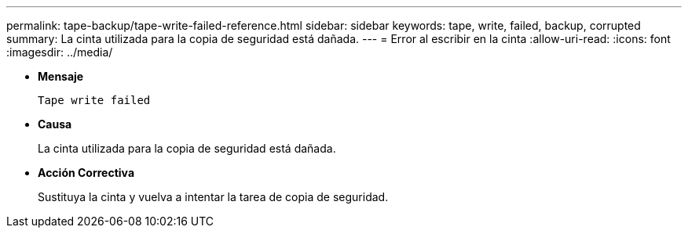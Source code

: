 ---
permalink: tape-backup/tape-write-failed-reference.html 
sidebar: sidebar 
keywords: tape, write, failed, backup, corrupted 
summary: La cinta utilizada para la copia de seguridad está dañada. 
---
= Error al escribir en la cinta
:allow-uri-read: 
:icons: font
:imagesdir: ../media/


[role="lead"]
* *Mensaje*
+
`Tape write failed`

* *Causa*
+
La cinta utilizada para la copia de seguridad está dañada.

* *Acción Correctiva*
+
Sustituya la cinta y vuelva a intentar la tarea de copia de seguridad.


